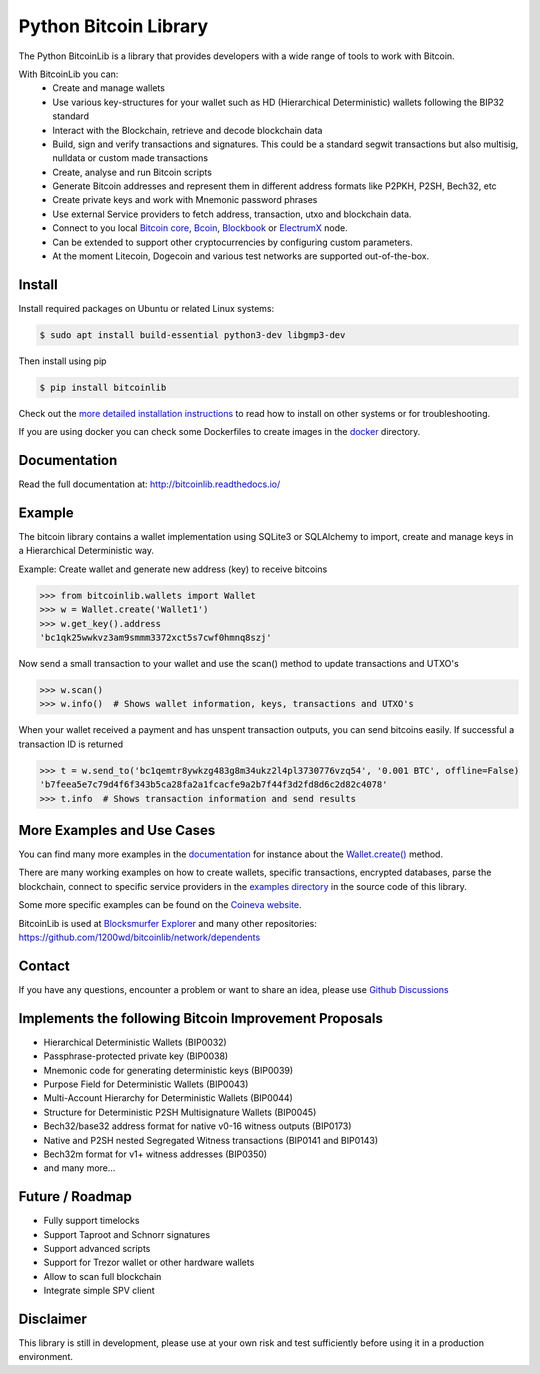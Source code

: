 Python Bitcoin Library
======================

The Python BitcoinLib is a library that provides developers with a wide range of tools to work with Bitcoin.

With BitcoinLib you can:
 - Create and manage wallets
 - Use various key-structures for your wallet such as HD (Hierarchical Deterministic) wallets following the BIP32 standard
 - Interact with the Blockchain, retrieve and decode blockchain data
 - Build, sign and verify transactions and signatures. This could be a standard segwit transactions but also multisig, nulldata or custom made transactions
 - Create, analyse and run Bitcoin scripts
 - Generate Bitcoin addresses and represent them in different address formats like P2PKH, P2SH, Bech32, etc
 - Create private keys and work with Mnemonic password phrases
 - Use external Service providers to fetch address, transaction, utxo and blockchain data.
 - Connect to you local `Bitcoin core <https://bitcoinlib.readthedocs.io/en/latest/source/_static/manuals.setup-bitcoind-connection.html>`_, `Bcoin <https://bitcoinlib.readthedocs.io/en/latest/source/_static/manuals.setup-bcoin.html>`_, `Blockbook <https://bitcoinlib.readthedocs.io/en/latest/source/_static/manuals.setup-blockbook.html>`_ or  `ElectrumX <https://bitcoinlib.readthedocs.io/en/latest/source/_static/manuals.setup-electrumx.html>`_ node.
 - Can be extended to support other cryptocurrencies by configuring custom parameters.
 - At the moment Litecoin, Dogecoin and various test networks are supported out-of-the-box.


.. image:: https://github.com/1200wd/bitcoinlib/actions/workflows/unittests.yaml/badge.svg
    :target: https://github.com/1200wd/bitcoinlib/actions/workflows/unittests.yaml
    :alt: Unittests
.. image:: https://img.shields.io/pypi/v/bitcoinlib.svg
    :target: https://pypi.org/pypi/bitcoinlib/
    :alt: PyPi
.. image:: https://readthedocs.org/projects/bitcoinlib/badge/?version=latest
    :target: http://bitcoinlib.readthedocs.io/en/latest/?badge=latest
    :alt: RTD
.. image:: https://coveralls.io/repos/github/1200wd/bitcoinlib/badge.svg?branch=installation-documentation-update
    :target: https://coveralls.io/github/1200wd/bitcoinlib?branch=master
    :alt: Coveralls


Install
-------

Install required packages on Ubuntu or related Linux systems:

.. code-block:: bash

    $ sudo apt install build-essential python3-dev libgmp3-dev

Then install using pip

.. code-block:: bash

    $ pip install bitcoinlib

Check out the `more detailed installation instructions <https://bitcoinlib.readthedocs.io/en/latest/source/_static/manuals.install.html>`_ to read how to install on other systems or for
troubleshooting.

If you are using docker you can check some Dockerfiles to create images in the
`docker <https://github.com/1200wd/bitcoinlib/tree/master/docker>`_ directory.

Documentation
-------------

Read the full documentation at: http://bitcoinlib.readthedocs.io/


Example
-------

The bitcoin library contains a wallet implementation using SQLite3 or SQLAlchemy to import, create and manage
keys in a Hierarchical Deterministic way.

Example: Create wallet and generate new address (key) to receive bitcoins

.. code-block:: pycon

   >>> from bitcoinlib.wallets import Wallet
   >>> w = Wallet.create('Wallet1')
   >>> w.get_key().address
   'bc1qk25wwkvz3am9smmm3372xct5s7cwf0hmnq8szj'

Now send a small transaction to your wallet and use the scan() method to update transactions and UTXO's

.. code-block:: pycon

    >>> w.scan()
    >>> w.info()  # Shows wallet information, keys, transactions and UTXO's

When your wallet received a payment and has unspent transaction outputs, you can send bitcoins easily.
If successful a transaction ID is returned

.. code-block:: pycon

    >>> t = w.send_to('bc1qemtr8ywkzg483g8m34ukz2l4pl3730776vzq54', '0.001 BTC', offline=False)
    'b7feea5e7c79d4f6f343b5ca28fa2a1fcacfe9a2b7f44f3d2fd8d6c2d82c4078'
    >>> t.info  # Shows transaction information and send results


More Examples and Use Cases
---------------------------

You can find many more examples in the `documentation <https://bitcoinlib.readthedocs.io/en/latest/>`_
for instance about the `Wallet.create() <https://bitcoinlib.readthedocs.io/en/latest/source/bitcoinlib.wallets.html#bitcoinlib.wallets.Wallet.create>`_ method.

There are many working examples on how to create wallets, specific transactions, encrypted databases, parse the
blockchain, connect to specific service providers in the `examples directory <https://github.com/1200wd/bitcoinlib/tree/master/examples>`_ in the source code of this library.

Some more specific examples can be found on the `Coineva website <https://coineva.com/category/bitcoinlib.html>`_.

BitcoinLib is used at `Blocksmurfer Explorer <https://blocksmurfer.io/>`_ and many other repositories:
https://github.com/1200wd/bitcoinlib/network/dependents


Contact
-------

If you have any questions, encounter a problem or want to share an idea, please use `Github Discussions
<https://github.com/1200wd/bitcoinlib/discussions>`_


Implements the following Bitcoin Improvement Proposals
------------------------------------------------------
- Hierarchical Deterministic Wallets (BIP0032)
- Passphrase-protected private key (BIP0038)
- Mnemonic code for generating deterministic keys (BIP0039)
- Purpose Field for Deterministic Wallets (BIP0043)
- Multi-Account Hierarchy for Deterministic Wallets (BIP0044)
- Structure for Deterministic P2SH Multisignature Wallets (BIP0045)
- Bech32/base32 address format for native v0-16 witness outputs (BIP0173)
- Native and P2SH nested Segregated Witness transactions (BIP0141 and BIP0143)
- Bech32m format for v1+ witness addresses (BIP0350)
- and many more...


Future / Roadmap
----------------

- Fully support timelocks
- Support Taproot and Schnorr signatures
- Support advanced scripts
- Support for Trezor wallet or other hardware wallets
- Allow to scan full blockchain
- Integrate simple SPV client


Disclaimer
----------

This library is still in development, please use at your own risk and test sufficiently before using it in a
production environment.
